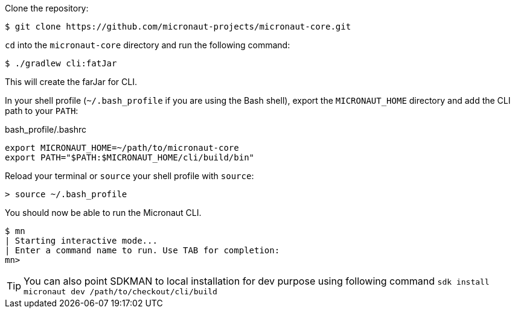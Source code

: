 Clone the repository:

[source,bash]
----
$ git clone https://github.com/micronaut-projects/micronaut-core.git
----


`cd` into the `micronaut-core` directory and run the following command:

[source,bash]
----
$ ./gradlew cli:fatJar
----

This will create the farJar for CLI.

In your shell profile (`~/.bash_profile` if you are using the Bash shell), export the `MICRONAUT_HOME` directory and add the CLI path to your `PATH`:

.bash_profile/.bashrc
[source,bash]
----
export MICRONAUT_HOME=~/path/to/micronaut-core
export PATH="$PATH:$MICRONAUT_HOME/cli/build/bin"
----

Reload your terminal or `source` your shell profile with `source`:

[source,bash]
----
> source ~/.bash_profile
----

You should now be able to run the Micronaut CLI.

[source,bash]
----
$ mn
| Starting interactive mode...
| Enter a command name to run. Use TAB for completion:
mn>
----

TIP: You can also point SDKMAN to local installation for dev purpose using following command `sdk install micronaut dev /path/to/checkout/cli/build`